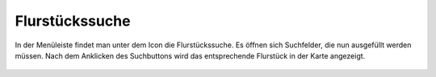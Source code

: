 Flurstückssuche
===============

In der Menüleiste |menu|
findet man unter dem |cadastralunit|
Icon die Flurstückssuche. Es öffnen sich Suchfelder, die nun ausgefüllt werden müssen. Nach dem Anklicken des Suchbuttons wird das entsprechende Flurstück in der Karte angezeigt.



 .. |menu| image:: ../../../images/baseline-menu-24px.svg
   :width: 30em
 .. |cadastralunit| image:: ../../../images/baseline-searchingbuilding-24px.svg
   :width: 30em
